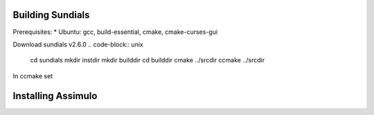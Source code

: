 Building Sundials
=================

Prerequisites:
* Ubuntu: gcc, build-essential, cmake, cmake-curses-gui

Download sundials v2.6.0
.. code-block:: unix
   cd sundials
   mkdir instdir
   mkdir builddir
   cd builddir
   cmake ../srcdir
   ccmake ../srcdir

In ccmake set

.. code-block:: unix
   CMAKE_C_FLAGS=-fPIC
   LAPACK_ENABLE=OFF
   CMAKE_INSTALL_PREFIX = /home/marvin/sundials/instdir
   EXAMPLES_INSTALL_PATH = =/home/marvin/sundials/instdir/examples

Installing Assimulo
===================
.. code-block:: python3
   conda install cython
   conda install nose
   conda install -c chria assimulo
